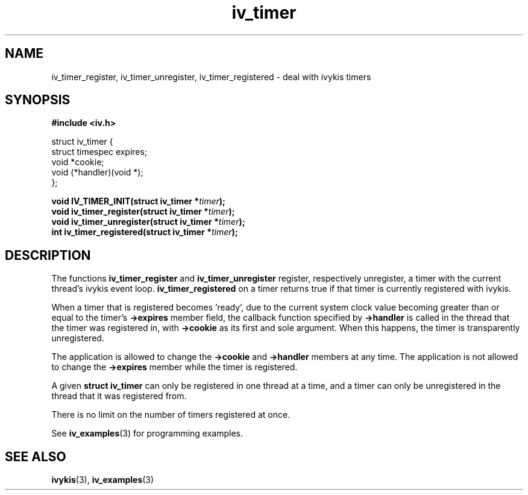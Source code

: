 .\" This man page is Copyright (C) 2003, 2010 Lennert Buytenhek.
.\" Permission is granted to distribute possibly modified copies
.\" of this page provided the header is included verbatim,
.\" and in case of nontrivial modification author and date
.\" of the modification is added to the header.
.TH iv_timer 3 2010-08-15 "ivykis" "ivykis programmer's manual"
.SH NAME
iv_timer_register, iv_timer_unregister, iv_timer_registered \- deal with ivykis timers
.SH SYNOPSIS
.B #include <iv.h>
.sp
.nf
struct iv_timer {
        struct timespec         expires;
        void                    *cookie;
        void                    (*handler)(void *);
};
.fi
.sp
.BI "void IV_TIMER_INIT(struct iv_timer *" timer ");"
.br
.BI "void iv_timer_register(struct iv_timer *" timer ");"
.br
.BI "void iv_timer_unregister(struct iv_timer *" timer ");"
.br
.BI "int iv_timer_registered(struct iv_timer *" timer ");"
.br
.SH DESCRIPTION
The functions
.B iv_timer_register
and
.B iv_timer_unregister
register, respectively unregister, a timer with the current thread's
ivykis event loop.
.B iv_timer_registered
on a timer returns true if that timer is currently registered with
ivykis.
.PP
When a timer that is registered becomes 'ready', due to the current
system clock value becoming greater than or equal to the timer's
.B ->expires
member field, the callback function specified by
.B ->handler
is called in the thread that the timer was registered in, with
.B ->cookie
as its first and sole argument.  When this happens, the timer is
transparently unregistered.
.PP
The application is allowed to change the
.B ->cookie
and
.B ->handler
members at any time.  The application is not allowed to change
the
.B ->expires
member while the timer is registered.
.PP
A given
.B struct iv_timer
can only be registered in one thread at a time, and a timer can only
be unregistered in the thread that it was registered from.
.PP
There is no limit on the number of timers registered at once.
.PP
See
.BR iv_examples (3)
for programming examples.
.SH "SEE ALSO"
.BR ivykis (3),
.BR iv_examples (3)
